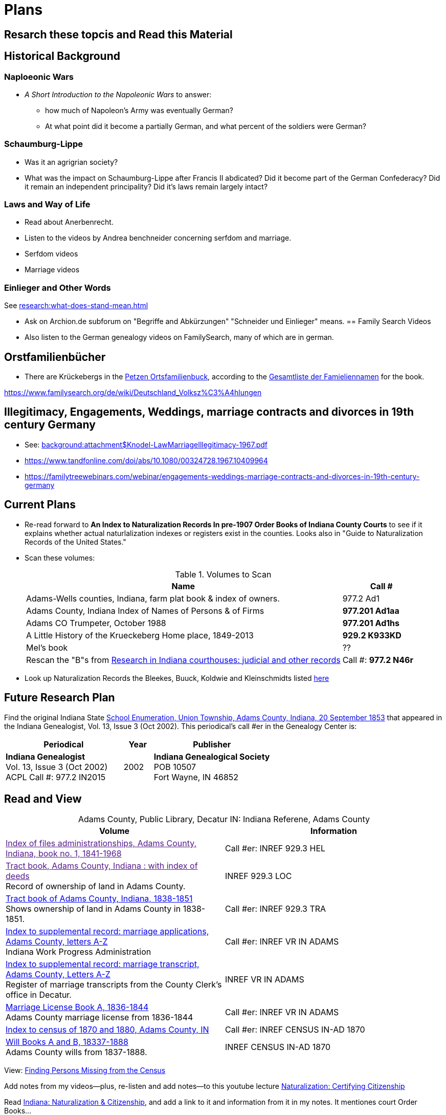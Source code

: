 = Plans

== Resarch these topcis and Read this Material
== Historical Background 

=== Naploeonic Wars
* _A Short Introduction to the Napoleonic Wars_ to answer:
** how much of Napoleon's Army was eventually German?
** At what point did it become a partially German, and what percent of the soldiers
were German? 

=== Schaumburg-Lippe

* Was it an agrigrian society?
* What was the impact on Schaumburg-Lippe after Francis II abdicated? Did it become part of
the German Confederacy? Did it remain an independent principality? Did it's laws remain
largely intact?

=== Laws and Way of Life

* Read about Anerbenrecht.
* Listen to the videos by Andrea benchneider concerning serfdom and marriage.
* Serfdom videos
* Marriage videos

=== Einlieger and Other Words

See xref:research:what-does-stand-mean.adoc[]
 
* Ask on Archion.de subforum on "Begriffe and Abkürzungen" "Schneider und Einlieger" means.
== Family Search Videos

* Also listen to the German genealogy videos on FamilySearch, many of which are in german.

== Orstfamilienbücher

* There are Krückebergs in the link:https://www.online-ofb.de/petzen/[Petzen Ortsfamilienbuck], according to the
link:https://www.online-ofb.de/famlist.php?ofb=petzen&b=A&lang=de[Gesamtliste der Famieliennamen] for the book.


https://www.familysearch.org/de/wiki/Deutschland_Volksz%C3%A4hlungen

== Illegitimacy, Engagements, Weddings, marriage contracts and divorces in 19th century Germany

* See: xref:background:attachment$Knodel-LawMarriageIllegitimacy-1967.pdf[]
* https://www.tandfonline.com/doi/abs/10.1080/00324728.1967.10409964
* link:https://familytreewebinars.com/webinar/engagements-weddings-marriage-contracts-and-divorces-in-19th-century-germany[]

== Current Plans

* Re-read forward to **An Index to Naturalization Records In pre-1907 Order Books of Indiana County Courts** to see if it
explains whether actual naturlalization indexes or registers exist in the counties. Looks also in "Guide to Naturalization
Records of the United States."

* Scan these volumes:
+
.Volumes to Scan
[cols="4,1"]
|===
|Name|Call #

|Adams-Wells counties, Indiana, farm plat book & index of owners. |977.2 Ad1 

|Adams County, Indiana Index of Names of Persons & of Firms| **977.201 Ad1aa**

|Adams CO Trumpeter, October 1988|**977.201 Ad1hs**

|A Little History of the Krueckeberg Home place, 1849-2013|**929.2 K933KD**

|Mel's book|??

|Rescan the "B"s from link:https://acpl.polarislibrary.com/polaris/search/title.aspx?ctx=24.1033.0.0.5&pos=1&cn=371236[Research in Indiana courthouses: judicial and other records]|Call #: **977.2 N46r**
|===

* Look up Naturalization Records the Bleekes, Buuck, Koldwie and Kleinschmidts listed link:https://docs.krueckeberg.org/genealogy/1.0/naturalization/adams-co-wpa-naturaliztion-index.html[here]

== Future Research Plan

Find the original Indiana State xref:research:attachment$Indiana_Genealogist_Sept_2002_School_enumerations_1853_of_Union_township_Adams_county_Indiana.pdf[School Enumeration, Union Township, Adams County, Indiana, 20 September 1853]
that appeared in the Indiana Genealogist, Vol. 13, Issue 3 (Oct 2002). This periodical's call #er in the Genealogy Center  is:

[cols="4,1,4"]
|===
|Periodical|Year|Publisher

|**Indiana Genealogist** +
Vol. 13, Issue 3 (Oct 2002) +
ACPL Call #: 977.2 IN2015|2002|**Indiana Genealogical Society** +
POB 10507 +
Fort Wayne, IN 46852
|===

== Read and View

[caption="Adams County, Public Library, Decatur IN: "]
.Indiana Referene, Adams County 
|===
| Volume | Information

|link:[Index of files administrationships, Adams County, Indiana, book no. 1, 1841-1968]| Call #er: INREF 929.3 HEL

|link:[Tract book, Adams County, Indiana : with index of deeds] +
Record of ownership of land in Adams County.|INREF 929.3 LOC

|link:https://apls.evergreenindiana.org/Record/5200817?searchId=4647715&recordIndex=1&page=1[Tract book of Adams County, Indiana, 1838-1851] +
Shows ownership of land in Adams County in 1838-1851.|Call #er: INREF 929.3 TRA

|link:https://apls.evergreenindiana.org/Record/5200817?searchId=4647715&recordIndex=1&page=1[Index to supplemental record: marriage applications, Adams County, letters A-Z] +
Indiana Work Progress Administration|Call #er: INREF VR IN ADAMS

|link:https://apls.evergreenindiana.org/Record/5237213[Index to supplemental record: marriage transcript, Adams County, Letters A-Z] +
Register of marriage transcripts from the County Clerk's office in Decatur.|INREF VR IN ADAMS

|link:https://apls.evergreenindiana.org/Record/5237314[Marriage License Book A, 1836-1844] +
Adams County marriage license from 1836-1844|Call #er: INREF VR IN ADAMS

|link:https://apls.evergreenindiana.org/Record/5237705[Index to census of 1870 and 1880, Adams County, IN]|Call #er: INREF CENSUS IN-AD 1870

|link:https://apls.evergreenindiana.org/Record/5237319[Will Books A and B, 18337-1888] +
Adams County wills from 1837-1888.|INREF CENSUS IN-AD 1870
|===

View: link:https://youtu.be/6qblhQ_V_YY?si=WV3rslQ7nouBCuAY[Finding Persons Missing from the Census]

Add notes from my videos--plus, re-listen and add notes--to this youtube lecture link:https://www.youtube.com/live/89MpNLY4zK4?si=RiX3ii3VXu3Uj0Gw[Naturalization: Certifying Citizenship]

Read link:https://www.familysearch.org/en/wiki/Indiana_Naturalization_and_Citizenship[Indiana: Naturalization & Citizenship], and add a link to it
and information from it in my notes. It mentiones court Order Books...

...therefore read up on court order books.

== Naturalization Research Plan

. The Genealogy Center has the 2001 edition of the volume _An Index to Naturalization Records In pre-1907 Order Books of Indiana County Courts_,
which contains Adams County naturalization indexes created by the WPA Historical Records Survey, Division of Community Services.
. Scan the above volume and rescan Harry's A Little History of the Homeplace using my mobile scanning App.
. Read Christine Rose's tips on visiting the clerk of the court.
. Go to Adams County Clerk of the Court and ask for the records
. Go to Auditor's office and get the Plats for Adams county from 1840 to 1890.

Go to Adams County Clerk of Court:

. Take Research plan that includes the results of the Adams county results found in  _An Index to Naturalization Records In pre-1907 Order Books of Indiana County Courts_ 
. Take pencil and notebook for a research log of what I have looked at even if I find nothing in the volume.

== Land Records Research Plan

. Rescan Harry's book using my cell phone app.
. Using Harry's book as a guide, get the Deeds from the Adams's County Recorder's Office.
. Get Plats from Adams CO Auditor's office
. Try to find original land/tract survey done when a land patent application was made. The survey
results were recorded in the tract book. See Hone, p 12, for details.

== WPA Information Rewrite

Merge what is in m/naturalization/wpa-index.adoc with what is in m/research/pages.

== Other Stuff

**Error in Ancestry.com pedigree of Christine Luise Krückeberg (1798-1878)** who supposedly married Christian Friedrich Bleeke (1800-1889).
The Christine Luise Krückeberg born in 1789 married someone else. Her birth record give the dates of her marriage as 1 December 1818 and
her date of death as 27 November 1864.

Did her first husband die? I have the marriage of Christian Fr

Database question: Is the a fact's date the date the fact occurred, or the date of the event in which it is mentioned?

== Timeline

Create a Canva timeline

== Up-Next TODOES

* Look into todds-research-report.adoc.
* Look into prospective-weilands-krueckebergs-in-petzen-band1a.doc

== Books to Scan

* scan harry frederick's books:
** link:https://acpl.polarislibrary.com/polaris/search/title.aspx?ctx=24.1033.0.0.5&pos=7&cn=1706792#:~:text=ancestral%20roots%20and%20family%20branches%20%3a%20ancestor%20and%20descendant%20reports%20on%20the%20families%20of%20the%20krueckebergs%2c%20vollmers%2c%20shanks%2c%20with%20photographs[
ancestral roots and family branches : ancestor and descendant reports on the families of the krueckebergs, vollmers, shanks, with photographs
by krueckeberg, harry f., 1934-] +
call number: 929.2 k933kc 
** link:https://acpl.polarislibrary.com/polaris/search/searchresults.aspx?ctx=24.1033.0.0.5&type=browse&term=a%20little%20history%20of%20the%20krueckeberg%20home%20place,%201849-2013&by=ti&sort=relevance&limit=tom=*%20and%20ab=24&query=mte=%271058997%27&page=0&searchid=0[a little history of the krueckeberg home place, 1849-2013] +
call number: 929.2 k933kd
* link:https://acpl.polarislibrary.com/polaris/search/title.aspx?ctx=24.1033.0.0.5&pos=1&cn=119392[The Buuck Family in America] +
call number: 929.2 B985B

== Research 

* scan harry frederick's books:
** link:https://acpl.polarislibrary.com/polaris/search/title.aspx?ctx=24.1033.0.0.5&pos=7&cn=1706792#:~:text=ancestral%20roots%20and%20family%20branches%20%3a%20ancestor%20and%20descendant%20reports%20on%20the%20families%20of%20the%20krueckebergs%2c%20vollmers%2c%20shanks%2c%20with%20photographs[
ancestral roots and family branches : ancestor and descendant reports on the families of the krueckebergs, vollmers, shanks, with photographs
by krueckeberg, harry f., 1934-] +
call number: 929.2 k933kc 
** link:https://acpl.polarislibrary.com/polaris/search/searchresults.aspx?ctx=24.1033.0.0.5&type=browse&term=a%20little%20history%20of%20the%20krueckeberg%20home%20place,%201849-2013&by=ti&sort=relevance&limit=tom=*%20and%20ab=24&query=mte=%271058997%27&page=0&searchid=0[a little history of the krueckeberg home place, 1849-2013] +
call number: 929.2 k933kd
* Locate the actual _mortgage between the State of Indiana and CHW Krueckeberg_ (and his mother
Dorothea nee Weiland). This link:https://www.ancestry.com/family-tree/person/tree/68081704/person/38173637014/facts[transcript] of it 
is in my Krückeberg tree on Ancestry, attached as a fact for link:https://www.ancestry.com/family-tree/person/tree/68081704/person/38173637017/facts/citation/0/edit/details/facts[Louise Dorothee Weiland]
and link:https://www.ancestry.com/family-tree/person/tree/68081704/person/38173637014/facts[CHW Krückeberg].
+
.Transcript of Mortgage between CHW Krückeberg, his mother and the State 
____
State of Indiana, Adams County, SS. Before me the undersigned, personally comes Charles Krckenberg [comment: the name is
written in by hand], the signer of the foregoing mortgage, and being duly sworn, deposes and says, that he is the legal owner
of the premises mentioned in said mortgage, and that there is no encumbrance or better claim, either in law or equity, that
he knows of or believes, on or to said land. The said Krckenberg derives his title by Deed from Aaron Carpenter (?word
uncertain?) he by patent from the United States Karl Krükeberg (signature) Sworn to and subscribed, before the undersigned,
this 2nd day of June 1854 John McConnel Aud A. C [comment: no doubt this means, Auditor Adams County) State of Indiana, Adams
County, SS(?) Before me , the undersigned, Auditor in and for said County personally appeared Charles Krckeberg & Dorothy
Krckeberg[comment: the names are written in by hand] the mortgagors within named, and acknowledges the within deed of
mortgage to be their voluntary act and deed for the uses and purposes therein mentioned. In Testimony Whereof, I have
hereunto set my hand seal the 2nd June, 1854 John McConnel A A C [comment: A A C menas, Auditor Adams County] CHW
Krueckeberg. I need to also find the original document, an image of it.
____
+
**Source**: +
**Title:** Mortgage between State of Indiana and Dorothy Krueckeberg and Karl Krueckeberg +
**Author:** Clerk and Recorder of Adams Co, Indiana +
**Publisher:** Adams Co Recorder's Office, 313 W Jefferson Street Suite 240 Decatur, IN 46733 +
260-724-5343
**Date:** 02 JUN 1854 +
+
Question: Does Mel have it? Ask him for it and search further. The image of it is not on Ancestry.com nor in `~/d/genealogy/ahnentafel_digital/016...CHW.../land-records/`.
* Take photos of the 1850-1880 plat maps found in the Adams County Auditor's Office

* The naturaliztion of Carl Friedrich Gottlieb Krückeberg may be in the link:https://www.familysearch.org/search/catalog/1150012?availability=Family%20History%20Library[Adams County, Indiana, Circuit Court civil records, 1844-1921]
The naturalization declarations for Carl Friedrich and Ernst Diedrich Buuck that are in the tree of the late Connie Buuck are in **Order Book A**.
+
See the FamilySearch catalog link:https://shorturl.at/SLwK2[Search Results for "Adams, Indiana" in FamilySearch Card Catalog].

* link:https://us18.campaign-archive.com/?u=85e74f974334b42e8fe26c392&id=080d90ef37[Friends of Wyneken] that has bio of Connie Buuck.

* Add back the Research Questions in `m/research/buuck-family-quesitons.adoc` to the `m/research/nav-research.adoc` file.

* Perhaps change information about the land office Receiver and Records to use the excellent information found at: +
link:https://www.in.gov/iara/divisions/state-archives/collections/land-records/#:~:text=Each%20office%20was%20staffed%20by,the%20payments%20for%20the%20land[History of Indiana Land Records]

* Use the link:https://www.in.gov/iara/divisions/state-archives/collections/land-records/major-land-record-collection-descriptions[Major Land Record
Collection Descriptions] for Indiana. This is on the Indiana Archives and Records Adminstration website.

* Heinrich Wilhelm Weiland (born 1815) immigrated with his wife Sophia Piehl, their children and his father, Friderich Wilhelm Weiland (born 1777). The came on the same ship +
as Johann Heinrich Krückeberg (born 1806) and his wife Caroline Sophie Weiland (born 1808).
+
* Prove: That Heinrich Wilhelm and Caroline Sophia are siblings
* Determine: What the relationship is between the two siblings above (once it is proven they are siblings) with +
the wife of Carl Friedrich Krückeberg (born 1807), Luise D. Weiland (born 1811).

== Timeline Tools 

link:https://www.canva.com/design/DAGUOT4kzho/1WWQYx4ZZMyE32vwqpZhnA/edit[Canva Timeline template].

== Other Stuff

1. These files are missing from the m/petzen/nav-petzen.adoc:

* petzen-band2-image33.adoc
* petzen-band2-image34-right.adoc

2. Only if useful--which it may not be--create a petzen timeline with this pcregrep and vim commands:
* pc -nH '^= .*$' *.adoc > ~/temp/petzen-timeline.txt
* edit with vim and do this regex: `:%s@^\([^:]\{-}\):\d\+:=\s\(\d\d\d\d\)\s\+\(.*\)$@  - title: \3\r    date: \2\r    content: \r    citation: xref:petzen:\1\[\3\]@`

3. Some of the **.adoc** files in petzen/pages are not listed in petzen/nav-petzen.adoc!!!

4. Add the images for Windheim:
* Take screenshots of the header
* Take screenshots of the p. 178 entry and the page 179 side of the entry


== Timeline Connections to Add

This Bleeke-Krueckeberg marriage occurrs in 1803. Both husband and wife are from Evesen.
Philippine Leonore Bleeke, born 4 May 1783 in Evesen, will marry Carl Friedrich Gottlieb Krueckeberg, who was born 5 April 1779 at 18 Berenbusch.
on 13 March 1893 in Petzen.

== What is Where Database

The Archion and Asciidoc tracking database keeps track of:

* archive name (and its bundesland)
* The parishes within that archive for which archives church registers
* The Kirchenbuch volume names for each parish
* The principal person(s)'s name and the event type found on an image(s) from a Kirchenbuch. 
+
  Note: A image may contain more than one principal person's event.
* The Asciidoc file the captures the principal person's church ceremony and all its information.

== Timelines and Cross Record Comparisions per Shannon Green

* Tracing married Krueckeberg daughters in order to discover the baptismal sponsors of the children.
* I have completed through Petzen, volume 2, image 337, starting from end of the book.
* Email: ____ Holm who had emailed me about my Antora/Adoc gitlab or github repo, and who replied he was looking into a straight .adoc site with
graphiv genealogy charts.

Shannon Green plan:

List all the facts in each recorded event in the Petzen church books, each of which now has a citation and downloaded section of the relevant
portions of the image(s).

* Treating each person recorded in an event as unique try to create a timeline for the putative parents in the direct line.
* Try comparing individuals who are evidently the same, list the attributes that they share in an effort to establish they are the
same person.

== Graphviz

Email: ____ Holm who had emailed me about my Antora/Adoc gitlab or github repo, and who replied he was looking into a straight .adoc site with
graphiv genealogy charts.

See generating family trees graphs using Graphviz on link:https://stackoverflow.com/questions/2271704/family-tree-layout-with-dot-graphviz[Family tree layout with Dot/GraphViz]

== todoes

Fix the problems with vol2-image12-?.adoc. Several individuals are mentioned on these pages. I have broken image1 number 2 (from the last Petzen volume)
into separate files for each individual. In the process I discovered that vol2-image12-2.adoc was identiacl to vol2-image3.adoc. Thus the person
referenced by vol2-image12-2.adoc in ~/ad/p/nav-petzen.doc is WRONG--most likely.

Find out how to add the Antora PDF convertor -- or find a single page converter of an Antora webpage.
See:

* https://www.npmjs.com/package/@antora/pdf-extension 
* https://gitlab.com/antora/antora-assembler


Add these sources to my German sources to consult:

* link:https://www.familienkunde-niedersachsen.de/?Veroeffentlichungen___Ortsfamilienbuecher_und_Familiendatenbanken[Ortsfamilienbücher und Familiendatenbanken]
  der Familienkunde Niedersachsen. Ein Ortsfamilienbuch (OFB) ist im Wesentlichen eine Zusammenstellung aller Familien und ihrer Personen eines Ortes oder einer
  Pfarrei, erstellt aus den Kirchenbüchern und weiteren Quellen.

* link:https://static.libnet.info/frontend-images/pdfs/acpl/Genealogy/IGGP_Librarians_Day_Handouts.pdf[Resources for Beginning German Research] von Archivist im
  Bremen

* https://www.familysearch.org/en/wiki/Germany_Town_Genealogies_and_Parish_Register_Inventories_on_the_Internet

* https://static.libnet.info/frontend-images/pdfs/acpl/Genealogy/IGGP_Librarians_Day_Handouts.pdf

== Minert sources

Add the census sources Roger Minert describes for Schaumburg-Lippe the link:https://www.arcinsys.niedersachsen.de/arcinsys/start.action[Bückeburg Arcsys]?

Kevan M Hansen's:  Map Guide to German Parish Registers.

== Progess

=== Church Registers

[caption="Status of Examiniation of Petzen Church Registers: "]
.Pages done in these volumes
|===
|Title|# of Images|Status

|Verzeichnis der Getauften, Konfirmierten, Getrauten und Gestorbenen 1785-1827
|357
|Completed all 357

|Verzeichnis der Getauften und Konfirmierten, 1641-1784
|Image 167 of 322
|Need to move systematically +
from 1744 back to already- +
completed images

|Verzeichnis der Getrauten und Gestorbenen, 1641-1784
|239
|?
|===

[caption="Status of Examiniation of Frille Church Registers: "]
.Pages done in these volumes
|===
|Title|# of Images|Status

|Verzeichnis der Getauften, Getrauten, Gestorbenen 1758-1804
|388
|?

|Verzeichnis der Getauften, Getrauten, Gestorbenen 1664-1757
|389
|?
|===

=== Other Frille Volumes Listed in Archion and Arcsys

* Naturalienverzeichnis und Einnahmen der Kirchengemeinde Frille, 1631 - 1764 		
* Naturalienverzeichnis der Kirchengemeinde Frille, 1641 - 1733 

=== Other Items
* write code for archion db records insertion from yaml files.Database

* Look for the marriage of Johann Heinrich Krüeckeberg born 1744 on the dat, if given, in familysearch.org.

=== Undo Weiland .adocs for Images

These Weiland images have not been transliteration, translated or added to the documention:

Seee ~/ad/p/p/vol1a-still-not-done.txt

Stopped at image 173 (not viewed) of baptisms and confirmations from vol1a.
Did not transcribe about 20 .jpgs of Weilands. 

== Add Meili open source search to the website:

See:

* link:https://dev.to/meilisearch/integrate-a-relevant-search-bar-to-your-documentation-3nl9[Integrate a relevant search bar to your documentation with MeiliS]

* link:https://www.youtube.com/watch?v=SJl2UWfy1nk[Youtube Video with key developer]

* link:https://www.atatus.com/blog/a-comprehensive-guide-to-meilisearch/[Thorough Article on Meili Search].

== UI Customization

* Optionally personal UI bundle (zip) and put it in the antora-playbook.yml in the genealogy repo. I currently
  am using supplemental_ui to create a custom header

== German Genealogy 

* Gail Blankensale lecture.
